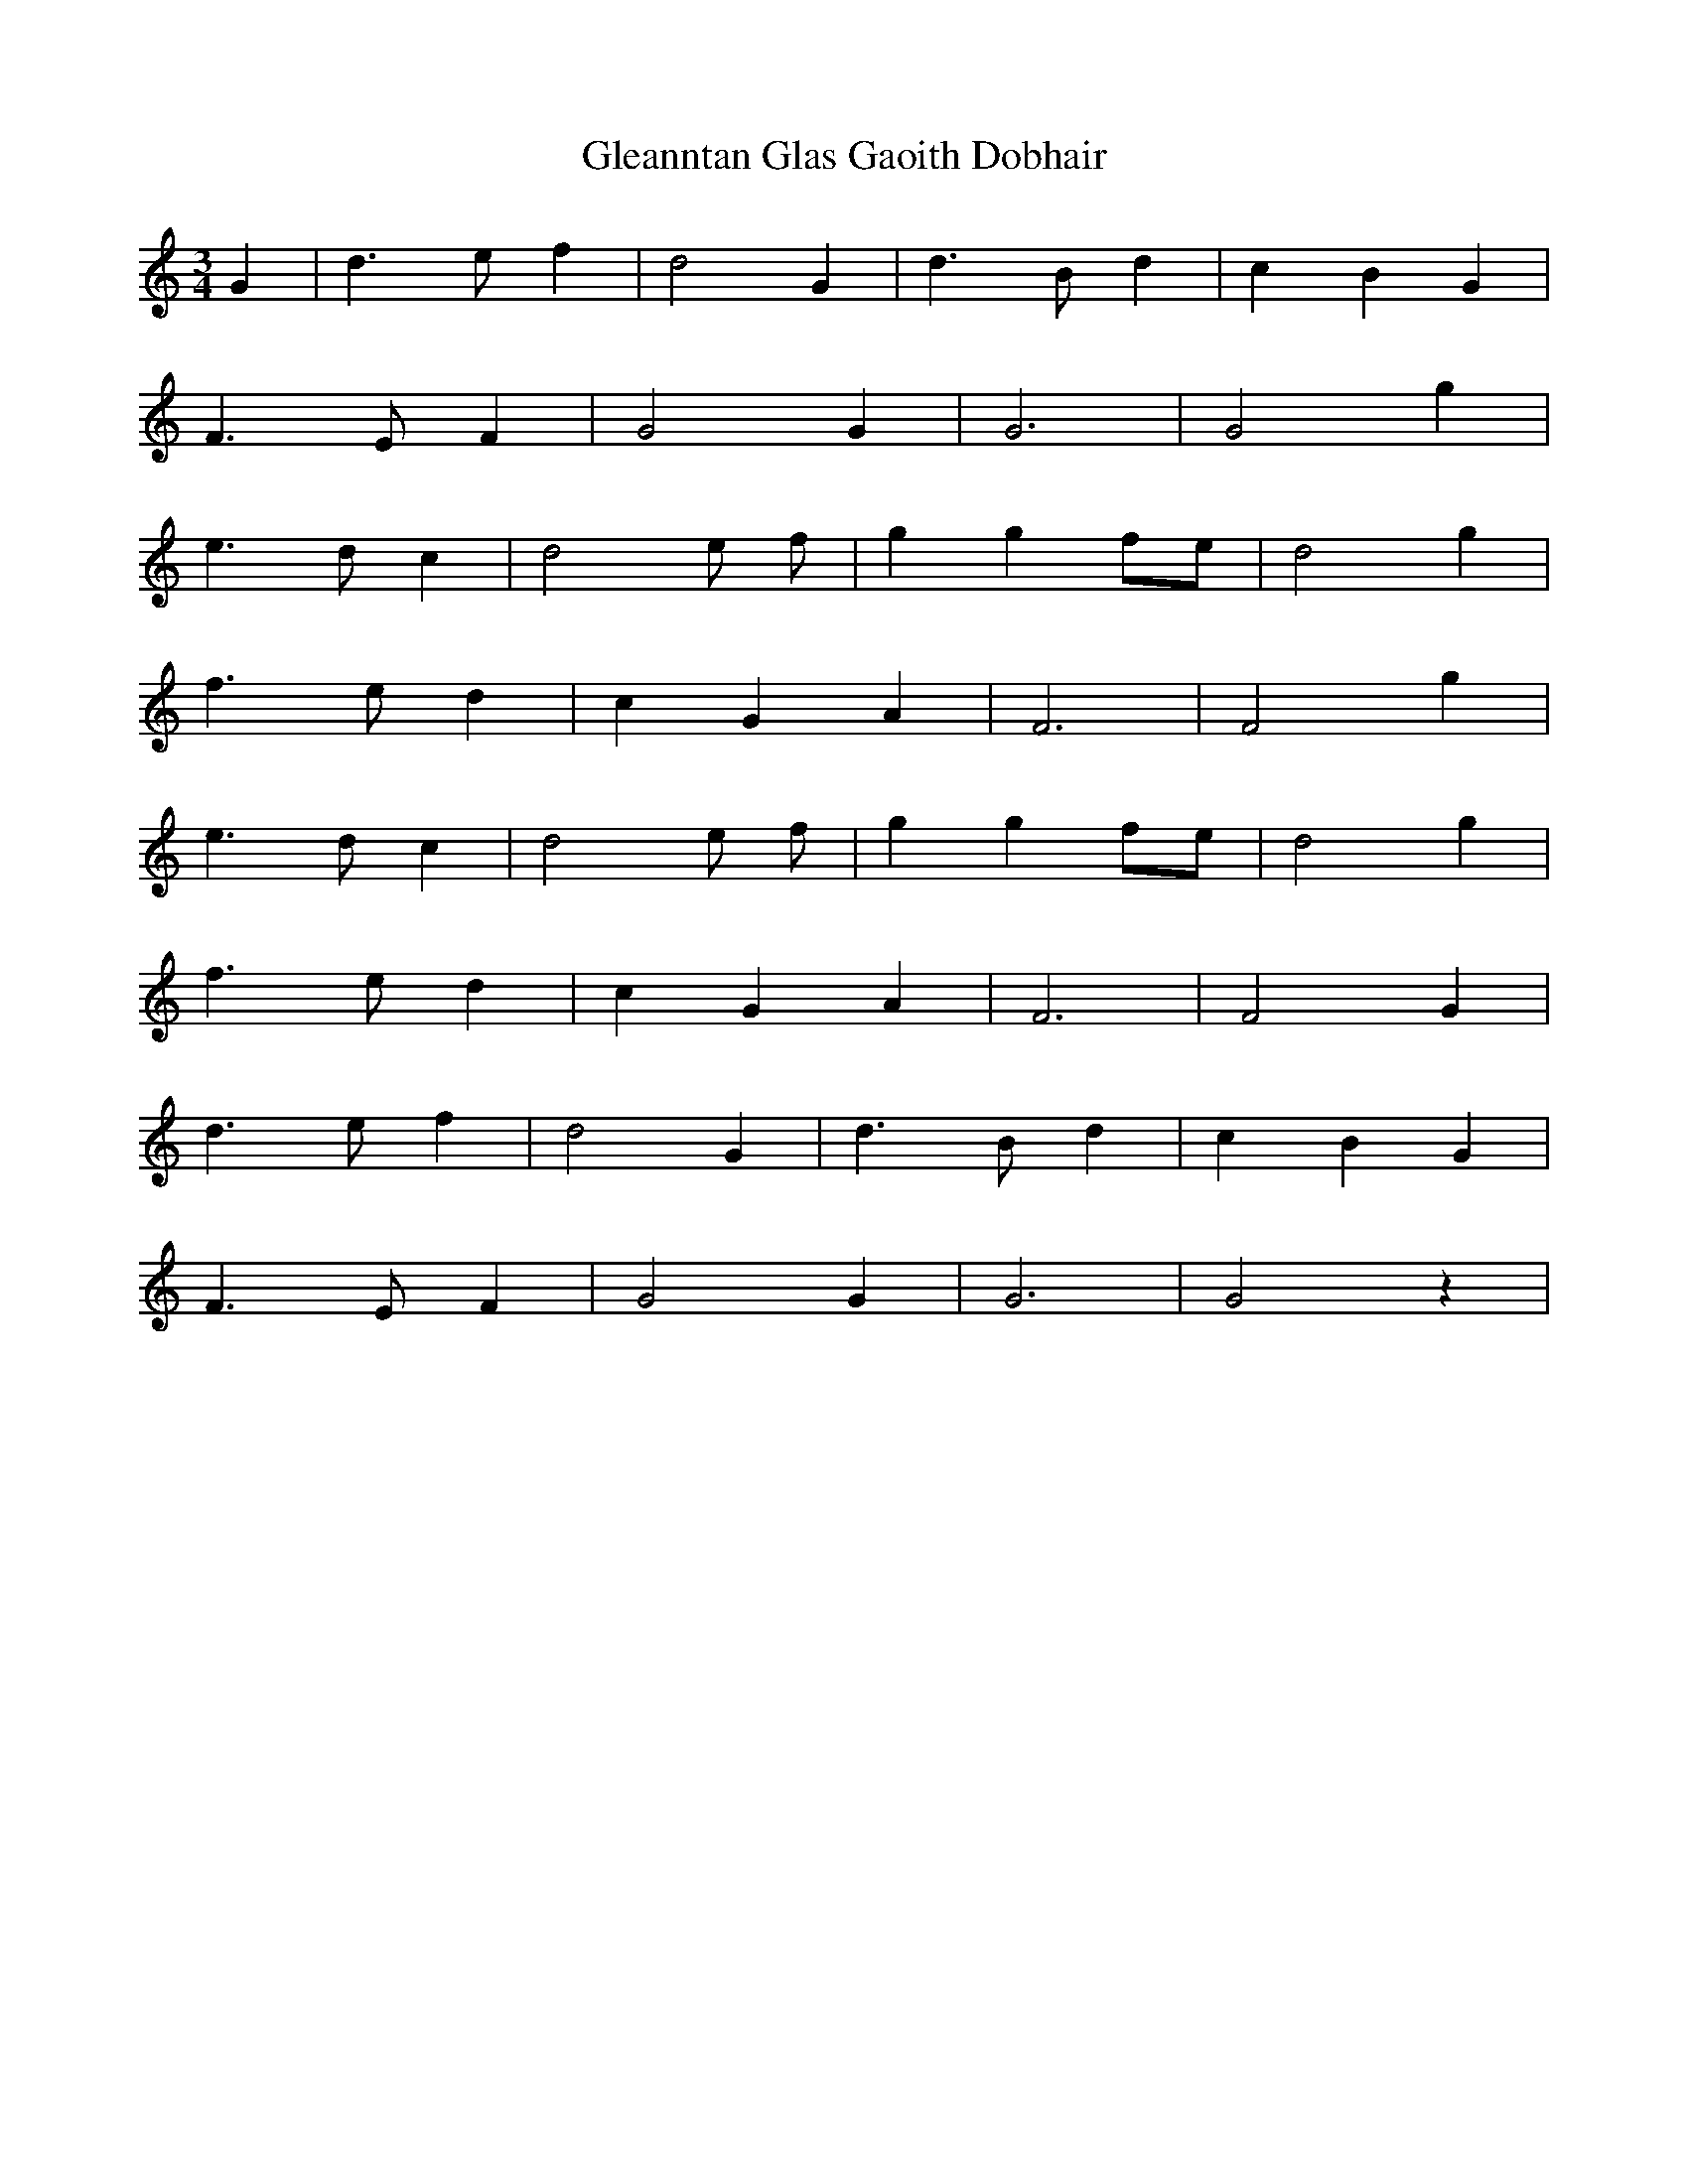 X: 15409
T: Gleanntan Glas Gaoith Dobhair
R: waltz
M: 3/4
K: Cmajor
G2|d3 e f2|d4 G2|d3 B d2|c2 B2 G2|
F3 E F2|G4 G2|G6|G4 g2|
e3 d c2|d4 e f|g2 g2 fe|d4 g2|
f3 e d2|c2 G2 A2|F6|F4 g2|
e3 d c2|d4 e f|g2 g2 fe|d4 g2|
f3 e d2|c2 G2 A2|F6|F4 G2|
d3 e f2|d4 G2|d3 B d2|c2 B2 G2|
F3 E F2|G4 G2|G6|G4 z2|

